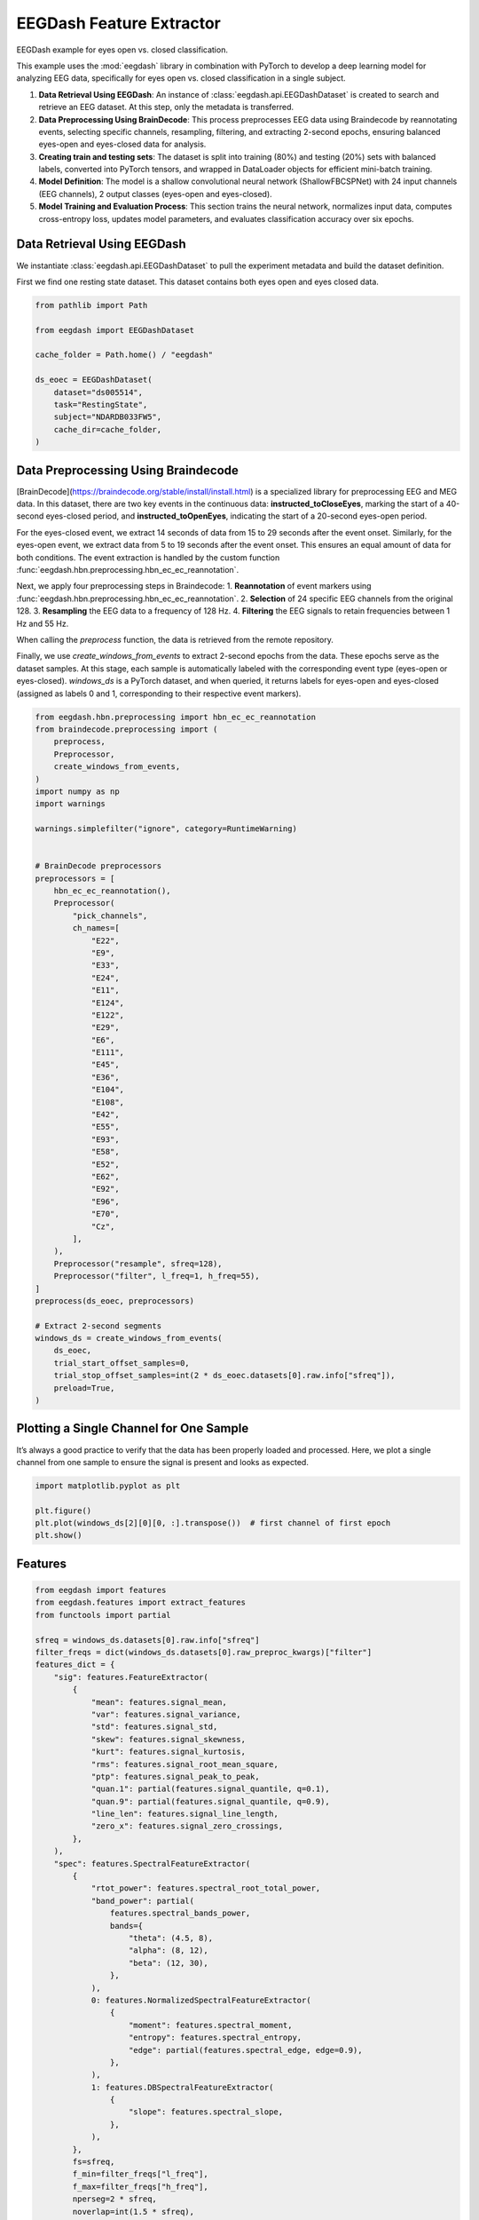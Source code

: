 
.. DO NOT EDIT.
.. THIS FILE WAS AUTOMATICALLY GENERATED BY SPHINX-GALLERY.
.. TO MAKE CHANGES, EDIT THE SOURCE PYTHON FILE:
.. "generated/auto_examples/core/tutorial_feature_extractor_open_close_eye.py"
.. LINE NUMBERS ARE GIVEN BELOW.

.. only:: html

    .. note::
        :class: sphx-glr-download-link-note

        :ref:`Go to the end <sphx_glr_download_generated_auto_examples_core_tutorial_feature_extractor_open_close_eye.py>`
        to download the full example code.

.. rst-class:: sphx-glr-example-title

.. _sphx_glr_generated_auto_examples_core_tutorial_feature_extractor_open_close_eye.py:

.. _tutorial-open-closed:

EEGDash Feature Extractor
==========================

EEGDash example for eyes open vs. closed classification.

This example uses the :mod:`eegdash` library in combination with PyTorch to develop a deep learning model for analyzing EEG data, specifically for eyes open vs. closed classification in a single subject.

1. **Data Retrieval Using EEGDash**: An instance of :class:`eegdash.api.EEGDashDataset` is created to search and retrieve an EEG dataset. At this step, only the metadata is transferred.

2. **Data Preprocessing Using BrainDecode**: This process preprocesses EEG data using Braindecode by reannotating events, selecting specific channels, resampling, filtering, and extracting 2-second epochs, ensuring balanced eyes-open and eyes-closed data for analysis.

3. **Creating train and testing sets**: The dataset is split into training (80%) and testing (20%) sets with balanced labels, converted into PyTorch tensors, and wrapped in DataLoader objects for efficient mini-batch training.

4. **Model Definition**: The model is a shallow convolutional neural network (ShallowFBCSPNet) with 24 input channels (EEG channels), 2 output classes (eyes-open and eyes-closed).

5. **Model Training and Evaluation Process**: This section trains the neural network, normalizes input data, computes cross-entropy loss, updates model parameters, and evaluates classification accuracy over six epochs.

.. GENERATED FROM PYTHON SOURCE LINES 23-31

Data Retrieval Using EEGDash
----------------------------

We instantiate :class:`eegdash.api.EEGDashDataset` to pull the experiment
metadata and build the dataset definition.

First we find one resting state dataset. This dataset contains both eyes open
and eyes closed data.

.. GENERATED FROM PYTHON SOURCE LINES 33-47

.. code-block:: Python

    from pathlib import Path

    from eegdash import EEGDashDataset

    cache_folder = Path.home() / "eegdash"

    ds_eoec = EEGDashDataset(
        dataset="ds005514",
        task="RestingState",
        subject="NDARDB033FW5",
        cache_dir=cache_folder,
    )



.. GENERATED FROM PYTHON SOURCE LINES 48-78

Data Preprocessing Using Braindecode
------------------------------------

[BrainDecode](https://braindecode.org/stable/install/install.html) is a
specialized library for preprocessing EEG and MEG data. In this dataset, there
are two key events in the continuous data: **instructed_toCloseEyes**, marking
the start of a 40-second eyes-closed period, and **instructed_toOpenEyes**,
indicating the start of a 20-second eyes-open period.

For the eyes-closed event, we extract 14 seconds of data from 15 to 29 seconds
after the event onset. Similarly, for the eyes-open event, we extract data
from 5 to 19 seconds after the event onset. This ensures an equal amount of
data for both conditions. The event extraction is handled by the custom
function :func:`eegdash.hbn.preprocessing.hbn_ec_ec_reannotation`.

Next, we apply four preprocessing steps in Braindecode:
1. **Reannotation** of event markers using :func:`eegdash.hbn.preprocessing.hbn_ec_ec_reannotation`.
2. **Selection** of 24 specific EEG channels from the original 128.
3. **Resampling** the EEG data to a frequency of 128 Hz.
4. **Filtering** the EEG signals to retain frequencies between 1 Hz and 55 Hz.

When calling the `preprocess` function, the data is retrieved from the remote
repository.

Finally, we use `create_windows_from_events` to extract 2-second epochs from
the data. These epochs serve as the dataset samples. At this stage, each
sample is automatically labeled with the corresponding event type (eyes-open
or eyes-closed). `windows_ds` is a PyTorch dataset, and when queried, it
returns labels for eyes-open and eyes-closed (assigned as labels 0 and 1,
corresponding to their respective event markers).

.. GENERATED FROM PYTHON SOURCE LINES 78-136

.. code-block:: Python


    from eegdash.hbn.preprocessing import hbn_ec_ec_reannotation
    from braindecode.preprocessing import (
        preprocess,
        Preprocessor,
        create_windows_from_events,
    )
    import numpy as np
    import warnings

    warnings.simplefilter("ignore", category=RuntimeWarning)


    # BrainDecode preprocessors
    preprocessors = [
        hbn_ec_ec_reannotation(),
        Preprocessor(
            "pick_channels",
            ch_names=[
                "E22",
                "E9",
                "E33",
                "E24",
                "E11",
                "E124",
                "E122",
                "E29",
                "E6",
                "E111",
                "E45",
                "E36",
                "E104",
                "E108",
                "E42",
                "E55",
                "E93",
                "E58",
                "E52",
                "E62",
                "E92",
                "E96",
                "E70",
                "Cz",
            ],
        ),
        Preprocessor("resample", sfreq=128),
        Preprocessor("filter", l_freq=1, h_freq=55),
    ]
    preprocess(ds_eoec, preprocessors)

    # Extract 2-second segments
    windows_ds = create_windows_from_events(
        ds_eoec,
        trial_start_offset_samples=0,
        trial_stop_offset_samples=int(2 * ds_eoec.datasets[0].raw.info["sfreq"]),
        preload=True,
    )


.. GENERATED FROM PYTHON SOURCE LINES 137-143

Plotting a Single Channel for One Sample
----------------------------------------

It’s always a good practice to verify that the data has been properly loaded
and processed. Here, we plot a single channel from one sample to ensure the
signal is present and looks as expected.

.. GENERATED FROM PYTHON SOURCE LINES 145-151

.. code-block:: Python

    import matplotlib.pyplot as plt

    plt.figure()
    plt.plot(windows_ds[2][0][0, :].transpose())  # first channel of first epoch
    plt.show()


.. GENERATED FROM PYTHON SOURCE LINES 152-154

Features
--------

.. GENERATED FROM PYTHON SOURCE LINES 154-211

.. code-block:: Python


    from eegdash import features
    from eegdash.features import extract_features
    from functools import partial

    sfreq = windows_ds.datasets[0].raw.info["sfreq"]
    filter_freqs = dict(windows_ds.datasets[0].raw_preproc_kwargs)["filter"]
    features_dict = {
        "sig": features.FeatureExtractor(
            {
                "mean": features.signal_mean,
                "var": features.signal_variance,
                "std": features.signal_std,
                "skew": features.signal_skewness,
                "kurt": features.signal_kurtosis,
                "rms": features.signal_root_mean_square,
                "ptp": features.signal_peak_to_peak,
                "quan.1": partial(features.signal_quantile, q=0.1),
                "quan.9": partial(features.signal_quantile, q=0.9),
                "line_len": features.signal_line_length,
                "zero_x": features.signal_zero_crossings,
            },
        ),
        "spec": features.SpectralFeatureExtractor(
            {
                "rtot_power": features.spectral_root_total_power,
                "band_power": partial(
                    features.spectral_bands_power,
                    bands={
                        "theta": (4.5, 8),
                        "alpha": (8, 12),
                        "beta": (12, 30),
                    },
                ),
                0: features.NormalizedSpectralFeatureExtractor(
                    {
                        "moment": features.spectral_moment,
                        "entropy": features.spectral_entropy,
                        "edge": partial(features.spectral_edge, edge=0.9),
                    },
                ),
                1: features.DBSpectralFeatureExtractor(
                    {
                        "slope": features.spectral_slope,
                    },
                ),
            },
            fs=sfreq,
            f_min=filter_freqs["l_freq"],
            f_max=filter_freqs["h_freq"],
            nperseg=2 * sfreq,
            noverlap=int(1.5 * sfreq),
        ),
    }

    features_ds = extract_features(windows_ds, features_dict, batch_size=512)


.. GENERATED FROM PYTHON SOURCE LINES 212-214

.. code-block:: Python

    features_ds.to_dataframe(include_crop_inds=True)


.. GENERATED FROM PYTHON SOURCE LINES 215-218

.. code-block:: Python

    features_ds.fillna(0)
    features_ds.zscore(eps=1e-7)


.. GENERATED FROM PYTHON SOURCE LINES 219-221

.. code-block:: Python

    features_ds.to_dataframe(include_target=True)


.. GENERATED FROM PYTHON SOURCE LINES 222-245

Creating training and test sets
-------------------------------

The code below creates a training and test set. We first split the data into
training and test sets using the **train_test_split** function from the
**sklearn** library. We then create a **TensorDataset** for the training and
test sets.

1. **Set Random Seed** – The random seed is fixed using
   `torch.manual_seed(random_state)` to ensure reproducibility in dataset
   splitting and model training.
2. **Extract Labels from the Dataset** – Labels (eye-open or eye-closed
   events) are extracted from windows or features, stored as a NumPy array,
   and printed for verification.
3. **Split Dataset into Train and Test Sets** – The dataset is split into
   training (80%) and testing (20%) subsets using `train_test_split()`,
   ensuring balanced stratification based on the extracted labels.
4. **Convert Data to PyTorch Tensors** – The selected training and testing
   samples are converted into `FloatTensor` for input features and
   `LongTensor` for labels, making them compatible with PyTorch models.
5. **Create DataLoaders** – The datasets are wrapped in PyTorch DataLoader
   objects with a batch size of 10, enabling efficient mini-batch training and
   shuffling.

.. GENERATED FROM PYTHON SOURCE LINES 245-289

.. code-block:: Python


    import torch
    from sklearn.model_selection import train_test_split
    from torch.utils.data import DataLoader
    from torch.utils.data import TensorDataset

    # Set random seed for reproducibility
    random_state = 42
    torch.manual_seed(random_state)
    np.random.seed(random_state)

    # Extract labels from the dataset
    eo_ec = np.array([ds[1] for ds in features_ds]).ravel()  # check labels
    print("labels: ", eo_ec)

    # Get balanced indices for male and female subjects
    train_indices, test_indices = train_test_split(
        range(len(features_ds)), test_size=0.2, stratify=eo_ec, random_state=random_state
    )

    # Convert the data to tensors
    X_train = torch.FloatTensor(
        np.array([features_ds[i][0] for i in train_indices])
    )  # Convert list of arrays to single tensor
    X_test = torch.FloatTensor(
        np.array([features_ds[i][0] for i in test_indices])
    )  # Convert list of arrays to single tensor
    y_train = torch.LongTensor(eo_ec[train_indices])  # Convert targets to tensor
    y_test = torch.LongTensor(eo_ec[test_indices])  # Convert targets to tensor
    dataset_train = TensorDataset(X_train, y_train)
    dataset_test = TensorDataset(X_test, y_test)

    # Create data loaders for training and testing (batch size 10)
    train_loader = DataLoader(dataset_train, batch_size=10, shuffle=True)
    test_loader = DataLoader(dataset_test, batch_size=10, shuffle=True)

    # Print shapes and sizes to verify split
    print(
        f"Shape of data {X_train.shape} number of samples - Train: {len(train_loader)}, Test: {len(test_loader)}"
    )
    print(
        f"Eyes-Open/Eyes-Closed balance, train: {np.mean(eo_ec[train_indices]):.2f}, test: {np.mean(eo_ec[test_indices]):.2f}"
    )


.. GENERATED FROM PYTHON SOURCE LINES 290-297

Check labels
------------

It is good practice to verify the labels and ensure the random seed is
functioning correctly. If all labels are 0s (eyes closed) or 1s (eyes open),
it could indicate an issue with data loading or stratification, requiring
further investigation.

.. GENERATED FROM PYTHON SOURCE LINES 297-303

.. code-block:: Python


    # Visualize a batch of target labels
    dataiter = iter(train_loader)
    first_item, label = dataiter.__next__()
    label


.. GENERATED FROM PYTHON SOURCE LINES 304-310

Create model
------------

The model is a shallow convolutional neural network (ShallowFBCSPNet) with 24
input channels (EEG channels), 2 output classes (eyes-open and eyes-closed),
and an input window size of 256 samples (2 seconds of EEG data).

.. GENERATED FROM PYTHON SOURCE LINES 310-327

.. code-block:: Python


    import torch
    from torch import nn
    from torchinfo import summary

    torch.manual_seed(random_state)
    # MLP
    model = nn.Sequential(
        nn.Flatten(),
        nn.Linear(features_ds.datasets[0].n_features, 100),
        nn.Linear(100, 100),
        nn.Linear(100, 100),
        nn.Linear(100, 2),
    )

    summary(model, input_size=first_item.shape)


.. GENERATED FROM PYTHON SOURCE LINES 328-352

Model Training and Evaluation Process
-------------------------------------

This section trains the neural network using the Adamax optimizer, normalizes
input data, computes cross-entropy loss, updates model parameters, and tracks
accuracy across six epochs.

1. **Set Up Optimizer and Learning Rate Scheduler** – The `Adamax` optimizer
   initializes with a learning rate of 0.002 and weight decay of 0.001 for
   regularization. An `ExponentialLR` scheduler with a decay factor of 1 keeps
   the learning rate constant.
2. **Allocate Model to Device** – The model moves to the specified device
   (CPU, GPU, or MPS for Mac silicon) to optimize computation efficiency.
3. **Normalize Input Data** – The `normalize_data` function standardizes input
   data by subtracting the mean and dividing by the standard deviation along
   the time dimension before transferring it to the appropriate device.
4. **Evaluates Classification Accuracy Over Six Epochs** – The training loop
   iterates through data batches with the model in training mode. It
   normalizes inputs, computes predictions, calculates cross-entropy loss,
   performs backpropagation, updates model parameters, and steps the learning
   rate scheduler. It tracks correct predictions to compute accuracy.
5. **Evaluate on Test Data** – After each epoch, the model runs in evaluation
   mode on the test set. It computes predictions on normalized data and
   calculates test accuracy by comparing outputs with actual labels.

.. GENERATED FROM PYTHON SOURCE LINES 352-392

.. code-block:: Python


    from torch.nn import functional as F

    optimizer = torch.optim.Adamax(model.parameters(), lr=0.002, weight_decay=0.001)
    scheduler = torch.optim.lr_scheduler.ExponentialLR(optimizer, gamma=1)

    device = torch.device("cpu")
    model = model.to(device=device)  # move the model parameters to CPU/GPU
    epochs = 6

    for e in range(epochs):
        # training
        correct_train = 0
        for t, (x, y) in enumerate(train_loader):
            model.train()  # put model to training mode
            scores = model(x)
            y = y.to(device=device, dtype=torch.long)
            _, preds = scores.max(1)
            correct_train += (preds == y).sum() / len(dataset_train)

            loss = F.cross_entropy(scores, y)
            optimizer.zero_grad()
            loss.backward()
            optimizer.step()
            scheduler.step()

        # Validation
        correct_test = 0
        for t, (x, y) in enumerate(test_loader):
            model.eval()  # put model to testing mode
            scores = model(x)
            y = y.to(device=device, dtype=torch.long)
            _, preds = scores.max(1)
            correct_test += (preds == y).sum() / len(dataset_test)

        # Reporting
        print(
            f"Epoch {e}, Train accuracy: {correct_train:.2f}, Test accuracy: {correct_test:.2f}"
        )


.. GENERATED FROM PYTHON SOURCE LINES 393-414

.. code-block:: Python

    from lightgbm import LGBMClassifier

    data_df = features_ds.to_dataframe(include_target=True)
    X_train, y_train = (
        data_df.drop("target", axis=1).iloc[train_indices],
        data_df.loc[train_indices, "target"],
    )
    X_val, y_val = (
        data_df.drop("target", axis=1).iloc[test_indices],
        data_df.loc[test_indices, "target"],
    )

    clf = LGBMClassifier()
    clf.fit(X_train, y_train)

    y_hat_train = clf.predict(X_train)
    correct_train = (y_train == y_hat_train).mean()
    y_hat_val = clf.predict(X_val)
    correct_val = (y_val == y_hat_val).mean()
    print(f"Train accuracy: {correct_train:.2f}, Validation accuracy: {correct_val:.2f}\n")


.. GENERATED FROM PYTHON SOURCE LINES 415-419

.. code-block:: Python

    from lightgbm import plot_importance

    plot_importance(clf, importance_type="split", max_num_features=10)


.. GENERATED FROM PYTHON SOURCE LINES 420-421

.. code-block:: Python

    plot_importance(clf, importance_type="gain", max_num_features=10)

**Estimated memory usage:**  0 MB


.. _sphx_glr_download_generated_auto_examples_core_tutorial_feature_extractor_open_close_eye.py:

.. only:: html

  .. container:: sphx-glr-footer sphx-glr-footer-example

    .. container:: sphx-glr-download sphx-glr-download-jupyter

      :download:`Download Jupyter notebook: tutorial_feature_extractor_open_close_eye.ipynb <tutorial_feature_extractor_open_close_eye.ipynb>`

    .. container:: sphx-glr-download sphx-glr-download-python

      :download:`Download Python source code: tutorial_feature_extractor_open_close_eye.py <tutorial_feature_extractor_open_close_eye.py>`

    .. container:: sphx-glr-download sphx-glr-download-zip

      :download:`Download zipped: tutorial_feature_extractor_open_close_eye.zip <tutorial_feature_extractor_open_close_eye.zip>`


.. only:: html

 .. rst-class:: sphx-glr-signature

    `Gallery generated by Sphinx-Gallery <https://sphinx-gallery.github.io>`_
